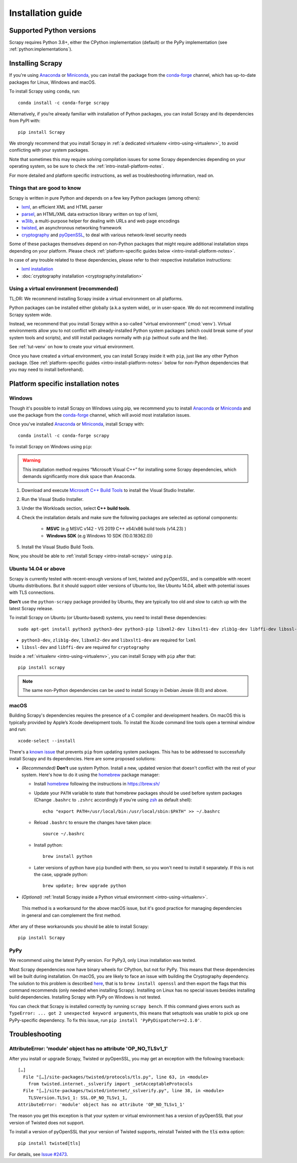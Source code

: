 .. _intro-install:

==================
Installation guide
==================

.. _faq-python-versions:

Supported Python versions
=========================

Scrapy requires Python 3.8+, either the CPython implementation (default) or
the PyPy implementation (see :ref:`python:implementations`).

.. _intro-install-scrapy:

Installing Scrapy
=================

If you're using `Anaconda`_ or `Miniconda`_, you can install the package from
the `conda-forge`_ channel, which has up-to-date packages for Linux, Windows
and macOS.

To install Scrapy using ``conda``, run::

  conda install -c conda-forge scrapy

Alternatively, if you’re already familiar with installation of Python packages,
you can install Scrapy and its dependencies from PyPI with::

    pip install Scrapy

We strongly recommend that you install Scrapy in :ref:`a dedicated virtualenv <intro-using-virtualenv>`,
to avoid conflicting with your system packages.

Note that sometimes this may require solving compilation issues for some Scrapy
dependencies depending on your operating system, so be sure to check the
:ref:`intro-install-platform-notes`.

For more detailed and platform specific instructions, as well as
troubleshooting information, read on.


Things that are good to know
----------------------------

Scrapy is written in pure Python and depends on a few key Python packages (among others):

* `lxml`_, an efficient XML and HTML parser
* `parsel`_, an HTML/XML data extraction library written on top of lxml,
* `w3lib`_, a multi-purpose helper for dealing with URLs and web page encodings
* `twisted`_, an asynchronous networking framework
* `cryptography`_ and `pyOpenSSL`_, to deal with various network-level security needs

Some of these packages themselves depend on non-Python packages
that might require additional installation steps depending on your platform.
Please check :ref:`platform-specific guides below <intro-install-platform-notes>`.

In case of any trouble related to these dependencies,
please refer to their respective installation instructions:

* `lxml installation`_
* :doc:`cryptography installation <cryptography:installation>`

.. _lxml installation: https://lxml.de/installation.html


.. _intro-using-virtualenv:

Using a virtual environment (recommended)
-----------------------------------------

TL;DR: We recommend installing Scrapy inside a virtual environment
on all platforms.

Python packages can be installed either globally (a.k.a system wide),
or in user-space. We do not recommend installing Scrapy system wide.

Instead, we recommend that you install Scrapy within a so-called
"virtual environment" (:mod:`venv`).
Virtual environments allow you to not conflict with already-installed Python
system packages (which could break some of your system tools and scripts),
and still install packages normally with ``pip`` (without ``sudo`` and the like).

See :ref:`tut-venv` on how to create your virtual environment.

Once you have created a virtual environment, you can install Scrapy inside it with ``pip``,
just like any other Python package.
(See :ref:`platform-specific guides <intro-install-platform-notes>`
below for non-Python dependencies that you may need to install beforehand).


.. _intro-install-platform-notes:

Platform specific installation notes
====================================

.. _intro-install-windows:

Windows
-------

Though it's possible to install Scrapy on Windows using pip, we recommend you
to install `Anaconda`_ or `Miniconda`_ and use the package from the
`conda-forge`_ channel, which will avoid most installation issues.

Once you've installed `Anaconda`_ or `Miniconda`_, install Scrapy with::

  conda install -c conda-forge scrapy

To install Scrapy on Windows using ``pip``:

.. warning::
    This installation method requires “Microsoft Visual C++” for installing some 
    Scrapy dependencies, which demands significantly more disk space than Anaconda.

#. Download and execute `Microsoft C++ Build Tools`_ to install the Visual Studio Installer.

#. Run the Visual Studio Installer.

#. Under the Workloads section, select **C++ build tools**.

#. Check the installation details and make sure the following packages are selected as optional components:

    * **MSVC**  (e.g MSVC v142 - VS 2019 C++ x64/x86 build tools (v14.23) )
    
    * **Windows SDK**  (e.g Windows 10 SDK (10.0.18362.0))

#. Install the Visual Studio Build Tools.

Now, you should be able to :ref:`install Scrapy <intro-install-scrapy>` using ``pip``.

.. _intro-install-ubuntu:

Ubuntu 14.04 or above
---------------------

Scrapy is currently tested with recent-enough versions of lxml,
twisted and pyOpenSSL, and is compatible with recent Ubuntu distributions.
But it should support older versions of Ubuntu too, like Ubuntu 14.04,
albeit with potential issues with TLS connections.

**Don't** use the ``python-scrapy`` package provided by Ubuntu, they are
typically too old and slow to catch up with the latest Scrapy release.


To install Scrapy on Ubuntu (or Ubuntu-based) systems, you need to install
these dependencies::

    sudo apt-get install python3 python3-dev python3-pip libxml2-dev libxslt1-dev zlib1g-dev libffi-dev libssl-dev

- ``python3-dev``, ``zlib1g-dev``, ``libxml2-dev`` and ``libxslt1-dev``
  are required for ``lxml``
- ``libssl-dev`` and ``libffi-dev`` are required for ``cryptography``

Inside a :ref:`virtualenv <intro-using-virtualenv>`,
you can install Scrapy with ``pip`` after that::

    pip install scrapy

.. note::
    The same non-Python dependencies can be used to install Scrapy in Debian
    Jessie (8.0) and above.


.. _intro-install-macos:

macOS
-----

Building Scrapy's dependencies requires the presence of a C compiler and
development headers. On macOS this is typically provided by Apple’s Xcode
development tools. To install the Xcode command line tools open a terminal
window and run::

    xcode-select --install

There's a `known issue <https://github.com/pypa/pip/issues/2468>`_ that
prevents ``pip`` from updating system packages. This has to be addressed to
successfully install Scrapy and its dependencies. Here are some proposed
solutions:

* *(Recommended)* **Don't** use system Python. Install a new, updated version
  that doesn't conflict with the rest of your system. Here's how to do it using
  the `homebrew`_ package manager:

  * Install `homebrew`_ following the instructions in https://brew.sh/

  * Update your ``PATH`` variable to state that homebrew packages should be
    used before system packages (Change ``.bashrc`` to ``.zshrc`` accordingly
    if you're using `zsh`_ as default shell)::

      echo "export PATH=/usr/local/bin:/usr/local/sbin:$PATH" >> ~/.bashrc

  * Reload ``.bashrc`` to ensure the changes have taken place::

      source ~/.bashrc

  * Install python::

      brew install python

  * Later versions of python have ``pip`` bundled with them, so you won't need
    to install it separately. If this is not the case, upgrade python::

      brew update; brew upgrade python

*   *(Optional)* :ref:`Install Scrapy inside a Python virtual environment
    <intro-using-virtualenv>`.

  This method is a workaround for the above macOS issue, but it's good practice
  for managing dependencies in general and can complement the first method.

After any of these workarounds you should be able to install Scrapy::

  pip install Scrapy


PyPy
----

We recommend using the latest PyPy version.
For PyPy3, only Linux installation was tested.

Most Scrapy dependencies now have binary wheels for CPython, but not for PyPy.
This means that these dependencies will be built during installation.
On macOS, you are likely to face an issue with building the Cryptography
dependency. The solution to this problem is described
`here <https://github.com/pyca/cryptography/issues/2692#issuecomment-272773481>`_,
that is to ``brew install openssl`` and then export the flags that this command
recommends (only needed when installing Scrapy). Installing on Linux has no special
issues besides installing build dependencies.
Installing Scrapy with PyPy on Windows is not tested.

You can check that Scrapy is installed correctly by running ``scrapy bench``.
If this command gives errors such as
``TypeError: ... got 2 unexpected keyword arguments``, this means
that setuptools was unable to pick up one PyPy-specific dependency.
To fix this issue, run ``pip install 'PyPyDispatcher>=2.1.0'``.


.. _intro-install-troubleshooting:

Troubleshooting
===============

AttributeError: 'module' object has no attribute 'OP_NO_TLSv1_1'
----------------------------------------------------------------

After you install or upgrade Scrapy, Twisted or pyOpenSSL, you may get an
exception with the following traceback::

    […]
      File "[…]/site-packages/twisted/protocols/tls.py", line 63, in <module>
        from twisted.internet._sslverify import _setAcceptableProtocols
      File "[…]/site-packages/twisted/internet/_sslverify.py", line 38, in <module>
        TLSVersion.TLSv1_1: SSL.OP_NO_TLSv1_1,
    AttributeError: 'module' object has no attribute 'OP_NO_TLSv1_1'

The reason you get this exception is that your system or virtual environment
has a version of pyOpenSSL that your version of Twisted does not support.

To install a version of pyOpenSSL that your version of Twisted supports,
reinstall Twisted with the :code:`tls` extra option::

    pip install twisted[tls]

For details, see `Issue #2473 <https://github.com/scrapy/scrapy/issues/2473>`_.

.. _Python: https://www.python.org/
.. _pip: https://pip.pypa.io/en/latest/installing/
.. _lxml: https://lxml.de/index.html
.. _parsel: https://pypi.org/project/parsel/
.. _w3lib: https://pypi.org/project/w3lib/
.. _twisted: https://twistedmatrix.com/trac/
.. _cryptography: https://cryptography.io/en/latest/
.. _pyOpenSSL: https://pypi.org/project/pyOpenSSL/
.. _setuptools: https://pypi.python.org/pypi/setuptools
.. _homebrew: https://brew.sh/
.. _zsh: https://www.zsh.org/
.. _Anaconda: https://docs.anaconda.com/anaconda/
.. _Miniconda: https://docs.conda.io/projects/conda/en/latest/user-guide/install/index.html
.. _Visual Studio: https://docs.microsoft.com/en-us/visualstudio/install/install-visual-studio
.. _Microsoft C++ Build Tools: https://visualstudio.microsoft.com/visual-cpp-build-tools/
.. _conda-forge: https://conda-forge.org/
